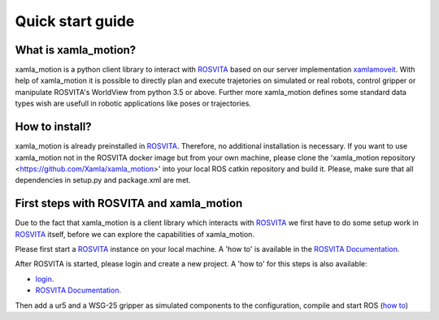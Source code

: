 Quick start guide
=================

What is xamla_motion?
----------------------------------------------------------

xamla_motion is a python client library to interact with `ROSVITA <https://xamla.com/en/#about>`_ based on our server 
implementation `xamlamoveit  <https://github.com/Xamla/xamlamoveit>`_. With help of xamla_motion it is possible to directly
plan and execute trajetories on simulated or real robots, control gripper or manipulate ROSVITA's WorldView from python 3.5 or above.
Further more xamla_motion defines some standard data types wish are usefull in robotic applications like poses or trajectories.

How to install?
----------------------------------------------------------

xamla_motion is already preinstalled in `ROSVITA <https://xamla.com/en/#about>`_. Therefore, no additional installation is necessary.
If you want to use xamla_motion not in the ROSVITA docker image but from your own machine, please clone the 
'xamla_motion  repository <https://github.com/Xamla/xamla_motion>' into your local ROS catkin repository and build it. Please, make sure
that all dependencies in setup.py and package.xml are met.

First steps with ROSVITA and xamla_motion
----------------------------------------------------------

Due to the fact that xamla_motion is a client library which interacts with `ROSVITA <https://xamla.com/en/#about>`_ we first have to
do some setup work in `ROSVITA <https://xamla.com/en/#about>`_ itself, before we can explore the capabilities of xamla_motion. 

Please first start a `ROSVITA <https://xamla.com/en/#about>`_ instance on your local machine. A 'how to' is available in 
the `ROSVITA Documentation <http://docs.xamla.com/rosvita/Getting_Started.html>`_.

After ROSVITA is started, please login and create a new project. A 'how to' for this steps is also available:

-  `login <http://docs.xamla.com/rosvita/Main_View.html>`_.
-  `ROSVITA Documentation <http://docs.xamla.com/rosvita/New_Project.html>`_.

Then add a ur5 and a WSG-25 gripper as simulated components to the configuration, compile and start ROS (`how to <http://docs.xamla.com/rosvita/Getting_Started.html>`_)